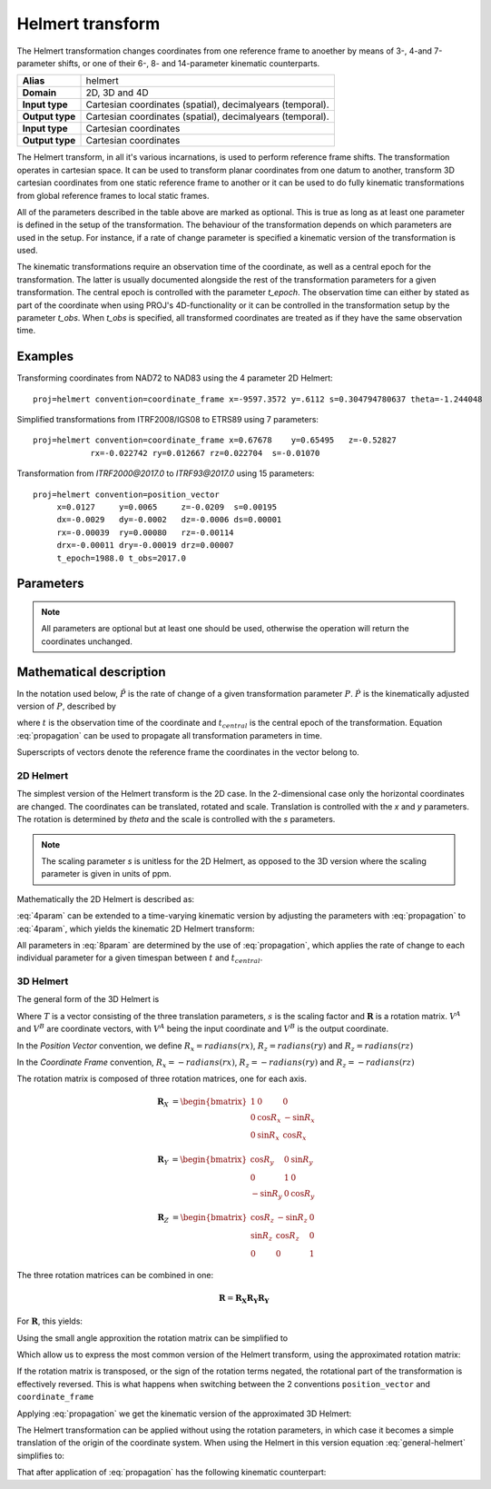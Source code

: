 .. _helmert:

================================================================================
Helmert transform
================================================================================

.. versionadded:: 5.0.0

The Helmert transformation changes coordinates from one reference frame to
anoether by means of 3-, 4-and 7-parameter shifts, or one of their 6-, 8- and
14-parameter kinematic counterparts.


+-----------------+-------------------------------------------------------------------+
| **Alias**       | helmert                                                           |
+-----------------+-------------------------------------------------------------------+
| **Domain**      | 2D, 3D and 4D                                                     |
+-----------------+-------------------------------------------------------------------+
| **Input type**  | Cartesian coordinates (spatial), decimalyears (temporal).         |
+-----------------+-------------------------------------------------------------------+
| **Output type** | Cartesian coordinates (spatial), decimalyears (temporal).         |
+-----------------+-------------------------------------------------------------------+
| **Input type**  | Cartesian coordinates                                             |
+-----------------+-------------------------------------------------------------------+
| **Output type** | Cartesian coordinates                                             |
+-----------------+-------------------------------------------------------------------+

The Helmert transform, in all it's various incarnations, is used to perform reference
frame shifts. The transformation operates in cartesian space. It can be used to transform
planar coordinates from one datum to another, transform 3D cartesian
coordinates from one static reference frame to another or it can be used to do fully
kinematic transformations from global reference frames to local static frames.

All of the parameters described in the table above are marked as optional. This is true
as long as at least one parameter is defined in the setup of the transformation.
The behaviour of the transformation depends on which parameters are used in the setup.
For instance, if a rate of change parameter is specified a kinematic version of the
transformation is used.

The kinematic transformations require an observation time of the coordinate, as well
as a central epoch for the transformation. The latter is usually documented
alongside the rest of the transformation parameters for a given transformation.
The central epoch is controlled with the parameter `t_epoch`. The observation
time can either by stated as part of the coordinate when using PROJ's
4D-functionality or it can be controlled in the transformation setup by the
parameter `t_obs`. When `t_obs` is specified, all transformed coordinates are
treated as if they have the same observation time.

Examples
+++++++++++++++++++++++++++++++++++++++++++++++++++++++++++++++++++++++++++++++

Transforming coordinates from NAD72 to NAD83 using the 4 parameter 2D Helmert:

::

    proj=helmert convention=coordinate_frame x=-9597.3572 y=.6112 s=0.304794780637 theta=-1.244048

Simplified transformations from ITRF2008/IGS08 to ETRS89 using 7 parameters:

::

    proj=helmert convention=coordinate_frame x=0.67678    y=0.65495   z=-0.52827
                rx=-0.022742 ry=0.012667 rz=0.022704  s=-0.01070

Transformation from `ITRF2000@2017.0`  to `ITRF93@2017.0` using 15 parameters:

::

    proj=helmert convention=position_vector 
         x=0.0127     y=0.0065     z=-0.0209  s=0.00195
         dx=-0.0029   dy=-0.0002   dz=-0.0006 ds=0.00001
         rx=-0.00039  ry=0.00080   rz=-0.00114
         drx=-0.00011 dry=-0.00019 drz=0.00007
         t_epoch=1988.0 t_obs=2017.0

Parameters
+++++++++++++++++++++++++++++++++++++++++++++++++++++++++++++++++++++++++++++++

.. note::

    All parameters are optional but at least one should be used, otherwise the
    operation will return the coordinates unchanged.

.. option:: +convention=coordinate_frame/position_vector

    .. versionadded:: 5.2.0

    Indicates the convention to express the rotational terms when a 3D-Helmert /
    7-parameter more transform is involved. As soon as a rotational parameter
    is specified (one of ``rx``, ``ry``, ``rz``, ``drx``, ``dry``, ``drz``),
    ``convention`` is required.

    The two conventions are equally popular and a frequent source of confusion.
    The coordinate frame convention is also described as an clockwise
    rotation of the coordinate frame. It corresponds to EPSG method code
    1032 (in the geocentric domain) or 9607 (in the geographic domain)
    The position vector convention is also described as an anticlockwise
    (counter-clockwise) rotation of the coordinate frame.
    It corresponds to as EPSG method code 1033 (in the geocentric domain) or
    9606 (in the geographic domain).

    This parameter is ignored when only a 3-parameter
    (translation terms only: ``x``, ``y``, ``z``) , 4-parameter (3-parameter
    and ``theta``) or 6-parameter (3-parameter and their derivative terms)
    is used.

    The result obtained with parameters specified in a given convention
    can be obtained in the other convention by negating the rotational parameters
    (``rx``, ``ry``, ``rz``, ``drx``, ``dry``, ``drz``)

    .. note:: This parameter obsoletes ``transpose`` which was present in
              PROJ 5.0 and 5.1, and is forbidden starting with PROJ 5.2

.. option:: +x=<value>

    Translation of the x-axis given in meters.

.. option:: +y=<value>

    Translation of the x-axis given in meters.

.. option:: +z=<value>

    Translation of the z-axis given in meters.

.. option:: +s=<value>

    Scale factor given in ppm.

.. option:: +rx=<value>

    X-axis rotation in the 3D Helmert given arc seconds.


.. option:: +ry=<value>

    Y-axis rotation in the 3D Helmert given in arc seconds.

.. option:: +rz=<value>

    Z-axis rotation in the 3D Helmert given in arc seconds.


.. option:: +theta=<value>

    Rotation angle in the 2D Helmert given in arc seconds.

.. option:: +dx=<value>

    Translation rate of the x-axis given in m/year.

.. option:: +dy=<value>

    Translation rate of the y-axis given in m/year.

.. option:: +dz=<value>

    Translation rate of the z-axis given in m/year.

.. option:: +ds=<value>

    Scale rate factor given in ppm/year.

.. option:: +drx=<value>

    Rotation rate of the x-axis given in arc seconds/year.

.. option:: +dry=<value>

    Rotation rate of the y-axis given in arc seconds/year.

.. option:: +drz=<value>

    Rotation rate of the y-axis given in arc seconds/year.

.. option:: +t_epoch=<value>

    Central epoch of transformation given in decimalyear. Only used
    spatiotemporal transformations.

.. option:: +t_obs=<value>

    Observation time of coordinate(s) given in decicalyear. Mostly useful
    in 2D and 3D transformations where the observation time is not passed
    as part of the input coordinate. Can be used to override the observation
    time from the input coordinate.

.. option:: +exact

    Use exact transformation equations.

    See :eq:`rot_exact`


Mathematical description
+++++++++++++++++++++++++++++++++++++++++++++++++++++++++++++++++++++++++++++++

In the notation used below, :math:`\hat{P}` is the rate of change of a given transformation
parameter :math:`P`. :math:`\dot{P}` is the kinematically adjusted version of :math:`P`,
described by

.. math::
    :label: propagation

    \dot{P}= P + \hat{P}\left(t - t_{central}\right)

where :math:`t` is the observation time of the coordinate and :math:`t_{central}` is
the central epoch of the transformation. Equation :eq:`propagation` can be used to
propagate all transformation parameters in time.

Superscripts of vectors denote the reference frame the coordinates in the vector belong to.


2D Helmert
-------------------------------------------------------------------------------

The simplest version of the Helmert transform is the 2D case. In the 2-dimensional
case only the horizontal coordinates are changed. The coordinates can be
translated, rotated and scale. Translation is controlled with the `x` and `y`
parameters. The rotation is determined by `theta` and the scale is controlled with
the `s` parameters.

.. note::

    The scaling parameter `s` is unitless for the 2D Helmert, as opposed to the
    3D version where the scaling parameter is given in units of ppm.

Mathematically the 2D Helmert is described as:

.. math::
    :label: 4param

    \begin{align}
        \begin{bmatrix}
            X \\
            Y \\
        \end{bmatrix}^B =
        \begin{bmatrix}
            T_x \\
            T_y \\
        \end{bmatrix} +
        s
        \begin{bmatrix}
            \hphantom{-}\cos \theta & \sin \theta \\
            -\sin \theta & \cos \theta \\
        \end{bmatrix}
        \begin{bmatrix}
            X \\
            Y \\
        \end{bmatrix}^A
    \end{align}


:eq:`4param` can be extended to a time-varying kinematic version by
adjusting the parameters with :eq:`propagation` to :eq:`4param`, which yields
the kinematic 2D Helmert transform:

.. math::
    :label: 8param

    \begin{align}
        \begin{bmatrix}
            X \\
            Y \\
        \end{bmatrix}^B =
        \begin{bmatrix}
            \dot{T_x} \\
            \dot{T_y} \\
        \end{bmatrix} +
        s(t)
        \begin{bmatrix}
             \hphantom{-}\cos \dot{\theta} & \sin \dot{\theta}  \\
                        -\sin\ \dot{\theta} & \cos \dot{\theta} \\
        \end{bmatrix}
        \begin{bmatrix}
            X \\
            Y \\
        \end{bmatrix}^A
    \end{align}

All parameters in :eq:`8param` are determined by the use of :eq:`propagation`,
which applies the rate of change to each individual parameter for a given
timespan between :math:`t` and :math:`t_{central}`.


3D Helmert
-------------------------------------------------------------------------------

The general form of the 3D Helmert is

.. math::
    :label: general-helmert


    \begin{align}
        V^B = T + \left(1 + s \times 10^{-6}\right) \mathbf{R} V^A
    \end{align}

Where :math:`T` is a vector consisting of the three translation parameters, :math:`s`
is the scaling factor and :math:`\mathbf{R}` is a rotation matrix. :math:`V^A` and
:math:`V^B` are coordinate vectors, with :math:`V^A` being the input coordinate and
:math:`V^B` is the output coordinate.

In the *Position Vector* convention, we define :math:`R_x = radians \left( rx \right)`,
:math:`R_z = radians \left( ry \right)` and :math:`R_z = radians \left( rz \right)`

In the *Coordinate Frame* convention, :math:`R_x = - radians \left( rx \right)`,
:math:`R_z = - radians \left( ry \right)` and :math:`R_z = - radians \left( rz \right)`

The rotation matrix is composed of three rotation matrices, one for each axis.

.. math::

    \begin{align}
        \mathbf{R}_X &= \begin{bmatrix} 1 & 0 & 0\\ 0 & \cos R_x  & -\sin R_x \\ 0 & \sin R_x  & \cos R_x  \end{bmatrix}
    \end{align}

.. math::

    \begin{align}
        \mathbf{R}_Y &= \begin{bmatrix} \cos R_y & 0 & \sin R_y\\ 0 & 1 & 0\\ -\sin R_y & 0 & \cos R_y \end{bmatrix}
    \end{align}

.. math::

    \begin{align}
        \mathbf{R}_Z &= \begin{bmatrix} \cos R_z  & -\sin R_z  & 0\\ \sin R_z  & \cos R_z  & 0\\ 0 & 0 & 1 \end{bmatrix}
    \end{align}

The three rotation matrices can be combined in one:

.. math::

    \begin{align}
        \mathbf{R} = \mathbf{R_X} \mathbf{R_Y} \mathbf{R_Y}
    \end{align}


For :math:`\mathbf{R}`, this yields:

.. math::
    :label: rot_exact

    \begin{bmatrix}
      \cos R_y \cos R_z  &  -\cos R_x  \sin R_z  +       &   \sin R_x  \sin R_z  +   \\
                         &  \sin R_x  \sin R_y \cos R_z  &   \cos R_x  \sin R_y \cos R_z  \\
      \cos R_y\sin R_z   &  \cos R_x  \cos R_z  +        &  - \sin R_x  \cos R_z +  \\
                         &  \sin R_x  \sin R_y \sin R_z  &   \cos R_x  \sin R_y \sin R_z  \\
      -\sin R_y          &  \sin R_x  \cos R_y            &   \cos R_x  \cos R_y \\
     \end{bmatrix}


Using the small angle approxition the rotation matrix can be simplified to

.. math::
    :label: rot_approx

    \begin{align} \mathbf{R} =
        \begin{bmatrix}
             1  & -R_z  &  R_y \\
             Rz &  1    & -R_x \\
            -Ry &  R_x  &  1   \\
        \end{bmatrix}
    \end{align}

Which allow us to express the most common version of the Helmert transform,
using the approximated rotation matrix:


.. math::
    :label: 7param

    \begin{align}
        \begin{bmatrix}
            X \\
            Y \\
            Z \\
        \end{bmatrix}^B =
        \begin{bmatrix}
            T_x \\
            T_y \\
            T_z \\
        \end{bmatrix} +
        \left(1 + s \times 10^{-6}\right)
        \begin{bmatrix}
             1  & -R_z  &  R_y \\
             Rz &  1    & -R_x \\
            -Ry &  R_x  &  1   \\
        \end{bmatrix}
        \begin{bmatrix}
            X \\
            Y \\
            Z \\
        \end{bmatrix}^A
    \end{align}

If the rotation matrix is transposed, or the sign of the rotation terms negated,
the rotational part of the transformation is effectively reversed.
This is what happens when switching between the 2 conventions ``position_vector``
and ``coordinate_frame``

Applying :eq:`propagation` we get the kinematic version of the approximated
3D Helmert:

.. math::
    :label: 14param

    \begin{align}
        \begin{bmatrix}
            X \\
            Y \\
            Z \\
        \end{bmatrix}^B =
        \begin{bmatrix}
            \dot{T_x} \\
            \dot{T_y} \\
            \dot{T_z} \\
        \end{bmatrix} +
        \left(1 + \dot{s} \times 10^{-6}\right)
        \begin{bmatrix}
             1         & -\dot{R_z}  &  \dot{R_y} \\
             \dot{R_z} &  1          & -\dot{R_x} \\
            -\dot{R_y} &  \dot{R_x}  &  1      \\
        \end{bmatrix}
        \begin{bmatrix}
            X \\
            Y \\
            Z \\
        \end{bmatrix}^A
    \end{align}




The Helmert transformation can be applied without using the rotation parameters,
in which case it becomes a simple translation of the origin of the coordinate
system. When using the Helmert in this version equation :eq:`general-helmert`
simplifies to:

.. math::
    :label: 3param

    \begin{align}
        \begin{bmatrix}
            X \\
            Y \\
            Z \\
        \end{bmatrix}^B =
        \begin{bmatrix}
            T_x \\
            T_y \\
            T_z \\
        \end{bmatrix} +
        \begin{bmatrix}
            X \\
            Y \\
            Z \\
        \end{bmatrix}^A
    \end{align}

That after application of :eq:`propagation` has the following kinematic
counterpart:

.. math::
    :label: 6param

    \begin{align}
        \begin{bmatrix}
            X \\
            Y \\
            Z \\
        \end{bmatrix}^B =
        \begin{bmatrix}
            \dot{T_x} \\
            \dot{T_y} \\
            \dot{T_z} \\
        \end{bmatrix} +
        \begin{bmatrix}
            X \\
            Y \\
            Z \\
        \end{bmatrix}^A
    \end{align}
